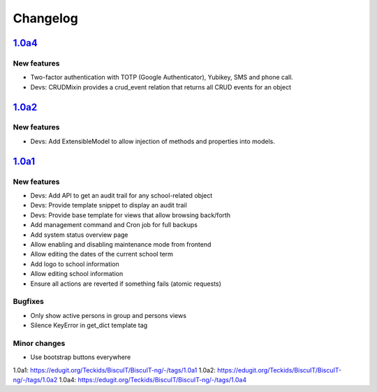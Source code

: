 Changelog
=========

`1.0a4`_
--------

New features
~~~~~~~~~~~~

* Two-factor authentication with TOTP (Google Authenticator), Yubikey, SMS
  and phone call.
* Devs: CRUDMixin provides a crud_event relation that returns all CRUD
  events for an object

`1.0a2`_
--------

New features
~~~~~~~~~~~~

* Devs: Add ExtensibleModel to allow injection of methods and properties into models.


`1.0a1`_
--------

New features
~~~~~~~~~~~~

* Devs: Add API to get an audit trail for any school-related object
* Devs: Provide template snippet to display an audit trail
* Devs: Provide base template for views that allow browsing back/forth
* Add management command and Cron job for full backups
* Add system status overview page
* Allow enabling and disabling maintenance mode from frontend
* Allow editing the dates of the current school term
* Add logo to school information
* Allow editing school information
* Ensure all actions are reverted if something fails (atomic requests)

Bugfixes
~~~~~~~~

* Only show active persons in group and persons views
* Silence KeyError in get_dict template tag

Minor changes
~~~~~~~~~~~~~

* Use bootstrap buttons everywhere


_`1.0a1`: https://edugit.org/Teckids/BiscuIT/BiscuIT-ng/-/tags/1.0a1
_`1.0a2`: https://edugit.org/Teckids/BiscuIT/BiscuIT-ng/-/tags/1.0a2
_`1.0a4`: https://edugit.org/Teckids/BiscuIT/BiscuIT-ng/-/tags/1.0a4
